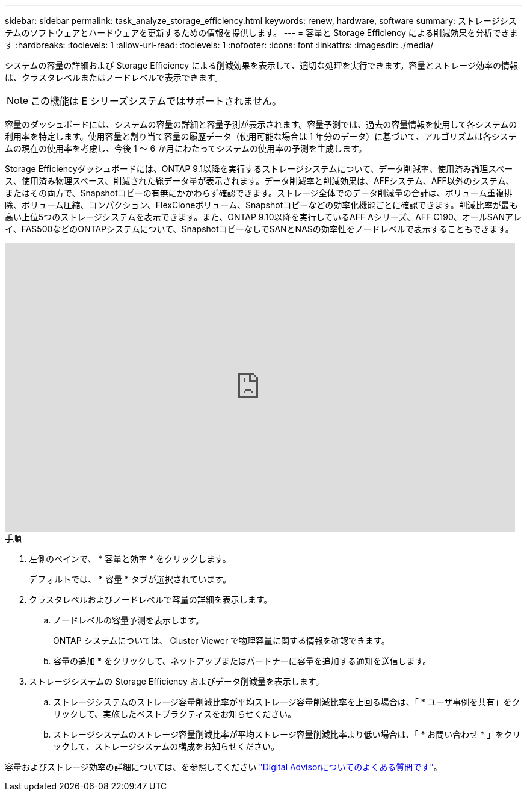 ---
sidebar: sidebar 
permalink: task_analyze_storage_efficiency.html 
keywords: renew, hardware, software 
summary: ストレージシステムのソフトウェアとハードウェアを更新するための情報を提供します。 
---
= 容量と Storage Efficiency による削減効果を分析できます
:hardbreaks:
:toclevels: 1
:allow-uri-read: 
:toclevels: 1
:nofooter: 
:icons: font
:linkattrs: 
:imagesdir: ./media/


[role="lead"]
システムの容量の詳細および Storage Efficiency による削減効果を表示して、適切な処理を実行できます。容量とストレージ効率の情報は、クラスタレベルまたはノードレベルで表示できます。


NOTE: この機能は E シリーズシステムではサポートされません。

容量のダッシュボードには、システムの容量の詳細と容量予測が表示されます。容量予測では、過去の容量情報を使用して各システムの利用率を特定します。使用容量と割り当て容量の履歴データ（使用可能な場合は 1 年分のデータ）に基づいて、アルゴリズムは各システムの現在の使用率を考慮し、今後 1 ～ 6 か月にわたってシステムの使用率の予測を生成します。

Storage Efficiencyダッシュボードには、ONTAP 9.1以降を実行するストレージシステムについて、データ削減率、使用済み論理スペース、使用済み物理スペース、削減された総データ量が表示されます。データ削減率と削減効果は、AFFシステム、AFF以外のシステム、またはその両方で、Snapshotコピーの有無にかかわらず確認できます。ストレージ全体でのデータ削減量の合計は、ボリューム重複排除、ボリューム圧縮、コンパクション、FlexCloneボリューム、Snapshotコピーなどの効率化機能ごとに確認できます。削減比率が最も高い上位5つのストレージシステムを表示できます。また、ONTAP 9.10以降を実行しているAFF Aシリーズ、AFF C190、オールSANアレイ、FAS500などのONTAPシステムについて、SnapshotコピーなしでSANとNASの効率性をノードレベルで表示することもできます。

video::8Ge3_0qlyxA[youtube,width=848,height=480]
.手順
. 左側のペインで、 * 容量と効率 * をクリックします。
+
デフォルトでは、 * 容量 * タブが選択されています。

. クラスタレベルおよびノードレベルで容量の詳細を表示します。
+
.. ノードレベルの容量予測を表示します。
+
ONTAP システムについては、 Cluster Viewer で物理容量に関する情報を確認できます。

.. 容量の追加 * をクリックして、ネットアップまたはパートナーに容量を追加する通知を送信します。


. ストレージシステムの Storage Efficiency およびデータ削減量を表示します。
+
.. ストレージシステムのストレージ容量削減比率が平均ストレージ容量削減比率を上回る場合は、「 * ユーザ事例を共有」をクリックして、実施したベストプラクティスをお知らせください。
.. ストレージシステムのストレージ容量削減比率が平均ストレージ容量削減比率より低い場合は、「 * お問い合わせ * 」をクリックして、ストレージシステムの構成をお知らせください。




容量およびストレージ効率の詳細については、を参照してください link:reference_aiq_faq.html["Digital Advisorについてのよくある質問です"]。
